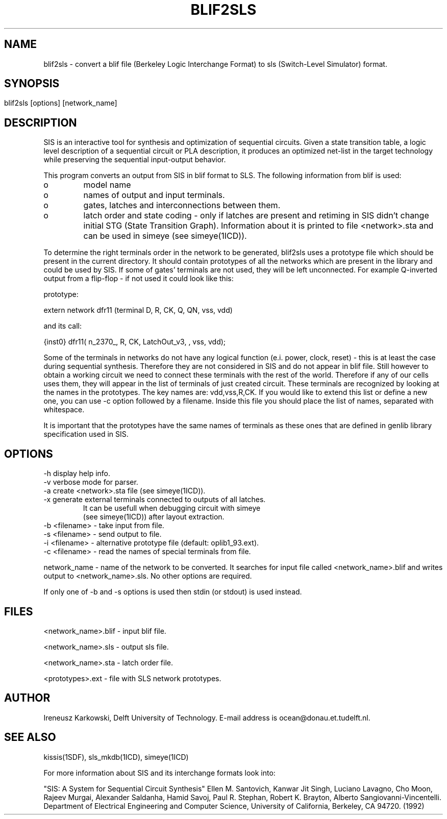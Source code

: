 .\" SccsId = "@(#)blif2sls.1 1.3 () 11/03/93"
.ll 77
.hy
.TH BLIF2SLS 1SDF "THE SEADIF PROGRAMMERS MANUAL"
.SH NAME
blif2sls \- convert a blif file (Berkeley Logic Interchange Format) to sls (Switch-Level Simulator) format.

.SH SYNOPSIS

   blif2sls [options] [network_name]	

.SH DESCRIPTION

SIS is an interactive tool for synthesis and optimization of sequential
circuits. Given a state transition table, a logic level description of a
sequential circuit or PLA description, it produces an optimized net-list in the
target technology while preserving the sequential input-output behavior. 

This program converts an output from SIS in blif format to SLS. 
The following information from blif is used:

.IP o
model name

.IP o
names of output and input terminals.

.IP o
gates, latches and interconnections between them.


.IP o
latch order and state coding - only if latches are present and retiming 
in SIS didn't change initial STG (State Transition Graph). Information about it
is printed to file <network>.sta and can be used in simeye (see simeye(1ICD)).


.RE 

To determine the right terminals order in the network to be generated, blif2sls
uses a prototype file which should be present in the current directory. It
should contain prototypes of all the networks which are present in the library
and could be used by SIS.  If some of gates' terminals are not used, they
will be left unconnected.  For example Q\-inverted output from a flip\-flop \-
if not used it could look like this:

prototype:

extern network dfr11    (terminal D, R, CK, Q, QN, vss, vdd)

and its call:

 {inst0}    dfr11( n_2370_, R, CK, LatchOut_v3, , vss, vdd);

Some of the terminals in networks do not have any logical function (e.i. power,
clock, reset) \- this is at least the case during sequential
synthesis. Therefore they are not considered in SIS and do not appear in blif
file.  Still however to obtain a working circuit we need to connect these
terminals with the rest of the world. Therefore if any of our cells uses them,
they will appear in the list of terminals of just created circuit. These
terminals are recognized by looking at the names in the prototypes. The key
names are: vdd,vss,R,CK. If you would like to extend this list or define a
new one, you can use -c option followed by a filename. Inside this file you
should place the list of  names, separated with whitespace. 
  
It is important that the prototypes have the same names of terminals as these
ones that are defined in genlib library specification used in SIS.

.SH OPTIONS
.na
.nf
.fi
.ad

.TP
-h display help info.
.TP
-v verbose mode for parser.
.TP
-a create <network>.sta file (see simeye(1ICD)).
.TP
-x generate external terminals connected to outputs of all latches. 
   It can be usefull when debugging circuit with simeye 
   (see simeye(1ICD)) after layout extraction.
.TP
-b <filename> \- take input from file.

.TP
-s <filename> \- send output to file.

.TP
\-i <filename> \- alternative prototype file (default: oplib1_93.ext).

.TP
\-c <filename> \- read the names of special terminals from file.

.RE
network_name \- name of the network to be converted. It searches for input file
called <network_name>\.blif and writes output to <network_name>\.sls. No other
options are required.


If only one of \-b and \-s options is used then  stdin (or stdout) is used
instead. 

.SH FILES

<network_name>.blif \- input blif file.

<network_name>.sls  \- output sls file.

<network_name>.sta  \- latch order file.

<prototypes>.ext    \- file with SLS network prototypes.
  
.SH "AUTHOR"
Ireneusz Karkowski, Delft University of Technology.  E-mail
address is ocean@donau.et.tudelft.nl.
.SH "SEE ALSO"

kissis(1SDF), sls_mkdb(1ICD), simeye(1ICD)


For more information about SIS and its interchange formats look into:

"SIS: A System for Sequential Circuit Synthesis" Ellen M. Santovich, Kanwar Jit
Singh, Luciano Lavagno, Cho Moon, Rajeev Murgai, Alexander Saldanha, Hamid
Savoj,  Paul R. Stephan, Robert K. Brayton, Alberto Sangiovanni-Vincentelli.
Department of Electrical Engineering and Computer Science, University of
California, Berkeley, CA 94720. (1992)

   


